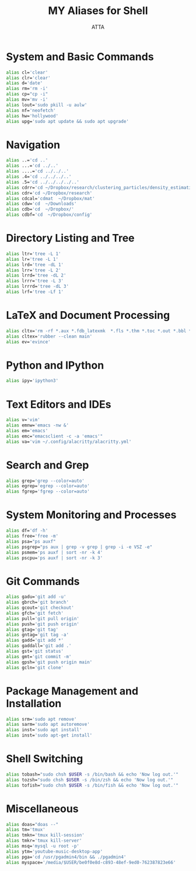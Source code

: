 #+TITLE: MY Aliases for Shell
#+PROPERTY: header-args :tangle ~/.myaliasrc
#+STARTUP: showeverything
#+AUTHOR: ATTA


* System and Basic Commands
#+BEGIN_SRC bash
alias cl='clear'
alias clr='clear'
alias d='date'
alias rm='rm -i'
alias cp="cp -i"
alias mv='mv -i'
alias lout='sudo pkill -u aulw'
alias nf='neofetch'
alias hw='hollywood'
alias upg='sudo apt update && sudo apt upgrade'
#+END_SRC

* Navigation
#+BEGIN_SRC bash
alias ..='cd ..'
alias ...='cd ../..'
alias ....='cd ../../..'
alias .4='cd ../../../..'
alias .5='cd ../../../../..'
alias cdrr='cd ~/Dropbox/research/clustering_particles/density_estimation'
alias cdr='cd ~/Dropbox/research'
alias cdcal='cdmat  ~/Dropbox/mat'
alias cdw='cd  ~/Downloads'
alias cdb='cd  ~/Dropbox/'
alias cdbf='cd  ~/Dropbox/config'
#+END_SRC

* Directory Listing and Tree
#+BEGIN_SRC bash
alias ltr='tree -L 1'
alias lr='tree -L 1'
alias lrd='tree -dL 1'
alias lrr='tree -L 2'
alias lrrd='tree -dL 2'
alias lrrr='tree -L 3'
alias lrrrd='tree -dL 3'
alias lrf='tree -Lf 1'
#+END_SRC

* LaTeX and Document Processing
#+BEGIN_SRC bash
alias cltx='rm -rf *.aux *.fdb_latexmk  *.fls *.thm *.toc *.out *.bbl *.blg *.log'
alias cltex='rubber --clean main'
alias ev='evince'
#+END_SRC

* Python and IPython
#+BEGIN_SRC bash
alias ipy='ipython3'
#+END_SRC

* Text Editors and IDEs
#+BEGIN_SRC bash
alias v='vim'
alias emnw='emacs -nw &'
alias em='emacs'
alias emc="emacsclient -c -a 'emacs'"
alias va='vim ~/.config/alacritty/alacritty.yml'
#+END_SRC

* Search and Grep
#+BEGIN_SRC bash
alias grep='grep --color=auto'
alias egrep='egrep --color=auto'
alias fgrep='fgrep --color=auto'
#+END_SRC

* System Monitoring and Processes
#+BEGIN_SRC bash
alias df='df -h'
alias free='free -m'
alias psa="ps auxf"
alias psgrep="ps aux | grep -v grep | grep -i -e VSZ -e"
alias psmem='ps auxf | sort -nr -k 4'
alias pscpu='ps auxf | sort -nr -k 3'
#+END_SRC

* Git Commands
#+BEGIN_SRC bash
alias gadu='git add -u'
alias gbrch='git branch'
alias gcout='git checkout'
alias gfch='git fetch'
alias pull='git pull origin'
alias push='git push origin'
alias gtag='git tag'
alias gntag='git tag -a'
alias gadd='git add *'
alias gaddall='git add .'
alias gst='git status'
alias gmt='git commit -m'
alias gpsh='git push origin main'
alias gcln='git clone'
#+END_SRC

* Package Management and Installation
#+BEGIN_SRC bash
alias srm='sudo apt remove'
alias sarm='sudo apt autoremove'
alias inst='sudo apt install'
alias inst='sudo apt-get install'
#+END_SRC

* Shell Switching
#+BEGIN_SRC bash
alias tobash="sudo chsh $USER -s /bin/bash && echo 'Now log out.'"
alias tozsh="sudo chsh $USER -s /bin/zsh && echo 'Now log out.'"
alias tofish="sudo chsh $USER -s /bin/fish && echo 'Now log out.'"
#+END_SRC

* Miscellaneous
#+BEGIN_SRC bash
alias doas="doas --"
alias tm='tmux'
alias tmkn='tmux kill-session'
alias tmkr='tmux kill-server'
alias msq='mysql -u root -p'
alias ytm='youtube-music-desktop-app'
alias pga='cd /usr/pgadmin4/bin && ./pgadmin4'
alias myspace='/media/$USER/be0f0e8d-c893-48ef-9ed0-762387823e66'
#+END_SRC
